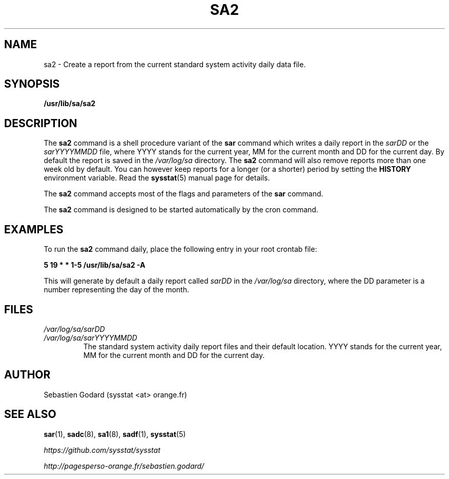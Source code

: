 .TH SA2 8 "JULY 2018" Linux "Linux User's Manual" -*- nroff -*-
.SH NAME
sa2 \- Create a report from the current standard system activity daily data file.
.SH SYNOPSIS
.B /usr/lib/sa/sa2
.SH DESCRIPTION
The
.B sa2
command is a shell procedure variant of the
.B sar
command which writes a daily report in the
.I sarDD
or the
.I sarYYYYMMDD
file, where YYYY stands for the current year, MM for the current month
and DD for the current day.
By default the report is saved in the
.I /var/log/sa
directory.
The
.B sa2
command will also remove reports more than one week old by default.
You can however keep reports for a longer (or a shorter) period by setting
the
.B HISTORY
environment variable. Read the
.BR sysstat (5)
manual page for details.

The
.B sa2
command accepts most of the flags and parameters of the
.B sar
command.

The
.B sa2
command is designed to be started automatically by the cron command.

.SH EXAMPLES
To run the
.B sa2
command daily, place the following entry in your root crontab file:

.B 5 19 * * 1-5 /usr/lib/sa/sa2 -A

This will generate by default a daily report called
.I sarDD
in the
.I /var/log/sa
directory, where the DD parameter is a number representing the day of the
month.
.SH FILES
.I /var/log/sa/sarDD
.br
.I /var/log/sa/sarYYYYMMDD
.RS
The standard system activity daily report files and their default location.
YYYY stands for the current year, MM for the current month and DD for the
current day.
.SH AUTHOR
Sebastien Godard (sysstat <at> orange.fr)
.SH SEE ALSO
.BR sar (1),
.BR sadc (8),
.BR sa1 (8),
.BR sadf (1),
.BR sysstat (5)

.I https://github.com/sysstat/sysstat

.I http://pagesperso-orange.fr/sebastien.godard/
